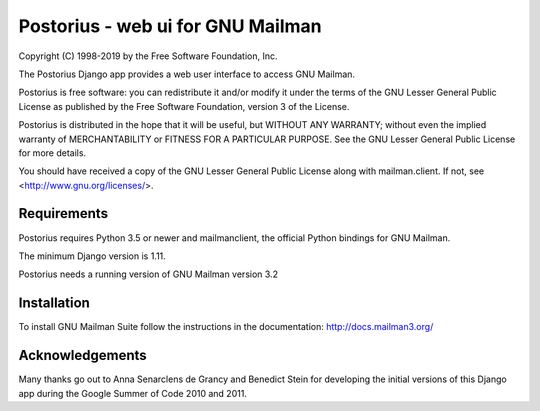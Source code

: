 ===================================
Postorius - web ui for GNU Mailman
===================================
.. image:: https://gitlab.com/mailman/postorius/badges/master/build.svg
    :target: https://gitlab.com/mailman/postorius/commits/master

.. image:: https://readthedocs.org/projects/postorius/badge
    :target: https://postorius.readthedocs.io

.. image:: https://gitlab.com/mailman/postorius/badges/master/coverage.svg?job=coverage
    :target: https://mailman.gitlab.io/postorius

.. image:: http://img.shields.io/pypi/v/postorius.svg
    :target: https://pypi.python.org/pypi/postorius

.. image:: http://img.shields.io/pypi/dm/postorius.svg
    :target: https://pypi.python.org/pypi/postorius

Copyright (C) 1998-2019 by the Free Software Foundation, Inc.

The Postorius Django app provides a web user interface to
access GNU Mailman.

Postorius is free software: you can redistribute it and/or
modify it under the terms of the GNU Lesser General Public License as
published by the Free Software Foundation, version 3 of the License.

Postorius is distributed in the hope that it will be useful,
but WITHOUT ANY WARRANTY; without even the implied warranty of
MERCHANTABILITY or FITNESS FOR A PARTICULAR PURPOSE. See the GNU Lesser
General Public License for more details.

You should have received a copy of the GNU Lesser General Public License
along with mailman.client. If not, see <http://www.gnu.org/licenses/>.


Requirements
============

Postorius requires Python 3.5 or newer and mailmanclient, the official Python
bindings for GNU Mailman.

The minimum Django version is 1.11.

Postorius needs a running version of GNU Mailman version 3.2


Installation
============

To install GNU Mailman Suite follow the instructions in the documentation:
http://docs.mailman3.org/


Acknowledgements
================

Many thanks go out to Anna Senarclens de Grancy and Benedict Stein for
developing the initial versions of this Django app during the Google Summer of
Code 2010 and 2011.
